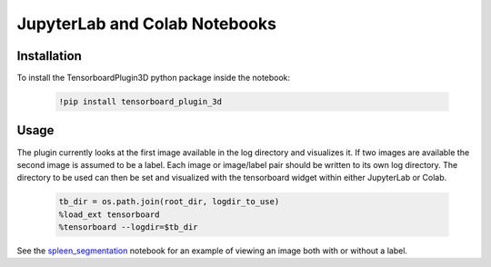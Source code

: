==============================
JupyterLab and Colab Notebooks
==============================

Installation
------------
To install the TensorboardPlugin3D python package inside the notebook:

    .. code-block::

        !pip install tensorboard_plugin_3d

Usage
-----
The plugin currently looks at the first image available in the log directory
and visualizes it. If two images are available the second image is assumed to
be a label. Each image or image/label pair should be written to its own log
directory. The directory to be used can then be set and visualized with the
tensorboard widget within either JupyterLab or Colab.

    .. code-block::

        tb_dir = os.path.join(root_dir, logdir_to_use)
        %load_ext tensorboard
        %tensorboard --logdir=$tb_dir

See the `spleen_segmentation`_ notebook for an example of viewing an image both
with or without a label.

.. _spleen_segmentation: https://colab.research.google.com/github/KitwareMedical/tensorboard-plugin-3d/blob/main/demo/notebook/spleen_segmentation_3d.ipynb
